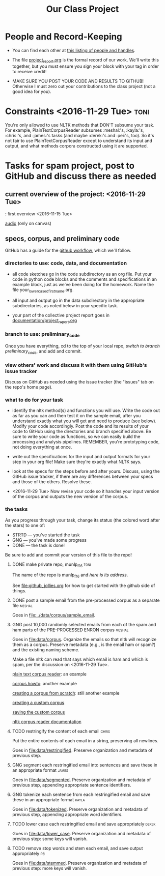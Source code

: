 #+title:  Our Class Project


* People and Record-Keeping

   + You can find each other at [[file:./who.org][this listing of people and handles]].

   + The file [[file:project_report.org][project_report.org]] is the formal record of our
     work. We'll write this together, but you must ensure you sign your
     block with your tag in order to receive credit! 

   + MAKE SURE YOU POST YOUR CODE AND RESULTS TO GITHUB!  Otherwise I must
     zero out your contributions to the class project (not a good idea for
     you). 


* Constraints <2016-11-29 Tue> :toni:

You're only allowed to use NLTK methods that DON'T subsume your task.  For
example, PlainTextCorpusReader subsumes :meshal:'s, :kayla:'s, :chris:'s,
and :james:'s tasks (and maybe :derek:'s and :pei:'s, too).  So it's not
fair to use PlainTextCorpusReader except to understand its input and
output, and what methods corpora constructed using it are supported.


* Tasks for spam project, post to GitHub and discuss there as needed

** current overview of the project: [[./images/IMG_6198.JPG]] <2016-11-29 Tue>



[[./images/IMG_6188.JPG]]: first overview <2016-11-15 Tue>

[[file:recordings/nov29.ogg][audio]] (only on canvas)


** specs, corpus, and preliminary code 
#+DEADLINE: <2016-12-06 Tue>

GitHub has a guide for the [[https://guides.github.com/introduction/flow/][github workflow]], which we'll follow.



*** directories to use:  code, data, and documentation

   + all code sketches go in the code subdirectory as an org file.  Put your
     code in python code blocks and the comments and specifications in an
     example block, just as we've been doing for the homework.  Name the
     file your_lowercased_first_name.org.  

   + all input and output go in the data subdirectory in the appropriate
     subdirectories, as noted below in your specific task.

   + your part of the collective project report goes in [[file:project_report.org][documentation/project_report.org]]


*** branch to use: preliminary_code

Once you have everything, cd to the top of your local repo, [[github_jollies.org][switch to
branch preliminary_code]], and add and commit.


*** view others' work and discuss it with them using GitHub's issue tracker

Discuss on GitHub as needed using the issue tracker (the "issues" tab on
the repo's home page).


*** what to do for your task

   + identify the nltk method(s) and functions you will use.  Write the
     code out as far as you can and then test it on the sample email, after
     you understand exactly what you will get and need to produce (see
     below).  Modify your code accordingly. Post the code and its results
     of your code to GitHub using the directories and branch specified
     above.  Be sure to write your code as functions, so we can easily
     build the processing and analysis pipelines.  REMEMBER, you're
     prototyping code, not doing everything at once.

   + write out the specifications for the input and output formats for your
     step in your org file!  Make sure they're exactly what NLTK says.

   + look at the specs for the steps before and after yours.  Discuss,
     using the GitHub issue tracker, if there are any differences
     between your specs and those of the others.  Resolve these.

   + <2016-11-29 Tue> Now revise your code so it handles your input version of the corpus
     and outputs the new version of the corpus.

*** the tasks

As you progress through your task, change its status (the colored word after
the stars) to one of:
   + STRTD  --- you've started the task
   + GNG    --- you've made some progress
   + DONE   --- the task is done!

Be sure to add and commit your version of this file to the repo!

**** DONE make private repo, munlp_f16 				       :toni:

The name of the repo is munlp_f16 and [[git@github.com:tonikazic/munlp_f16.git][here is its address]].


See [[file:github_jollies.org]] for how to get started with the github side of
things.



**** DONE post a sample email from the pre-processed corpus as a separate file :meshal:

Goes in [[file:../data/corpus/sample_email]].


**** GNG post 10,000 randomly selected emails from each of the spam and ham parts of the PRE-PROCESSED ENRON corpus :meshal:

Goes in [[file:data/corpus]].  Organize the emails so that nltk will recognize
them as a corpus.  Preserve metadata (e.g., is the email ham or spam?) and
the existing naming scheme.


Make a file nltk can read that says which email is ham and which is spam,
per the discussion on <2016-11-29 Tue>.



[[http://stackoverflow.com/questions/4951751/creating-a-new-corpus-with-nltk][plain text corpus reader]]:  an example

[[http://www.nltk.org/howto/corpus.html][corpus howto]]: another example

[[http://www.nltk.org/howto/corpus.html#automatically-created-corpus-reader-instances][creating a corpus from scratch]]: still another example


[[http://stackoverflow.com/questions/10463898/creating-a-custom-categorized-corpus-in-nltk-and-python][creating a custom corpus]]

[[http://stackoverflow.com/questions/15611328/how-to-save-a-custom-categorized-corpus-in-nltk][saving the custom corpus]]

[[http://www.nltk.org/_modules/nltk/corpus/reader/plaintext.html][nltk corpus reader documentation]]

**** TODO restringify the content of each email 		      :chris:

Put the entire contents of each email in a string, preserving all newlines.

Goes in [[file:data/restringified]].  Preserve organization and metadata of previous step.


    

**** GNG segment each restringified email into sentences and save these in an appropriate format :james:

Goes in [[file:data/segmented]].  Preserve organization and metadata of
previous step, appending appropriate sentence identifiers.



**** GNG tokenize each sentence from each restringified email and save these in an appropriate format :kayla:

Goes in [[file:data/tokenized]].  Preserve organization and metadata of
previous step, appending appropriate word identifiers.


**** TODO lower case each restringified email and save appropriately :derek:

Goes in [[file:data/lower_case]].  Preserve organization and metadata of
previous step:  some keys will vanish.



**** TODO remove stop words and stem each email, and save output appropriately :pei:

Goes in [[file:data/stemmed]].  Preserve organization and metadata of previous
step: more keys will vanish.











